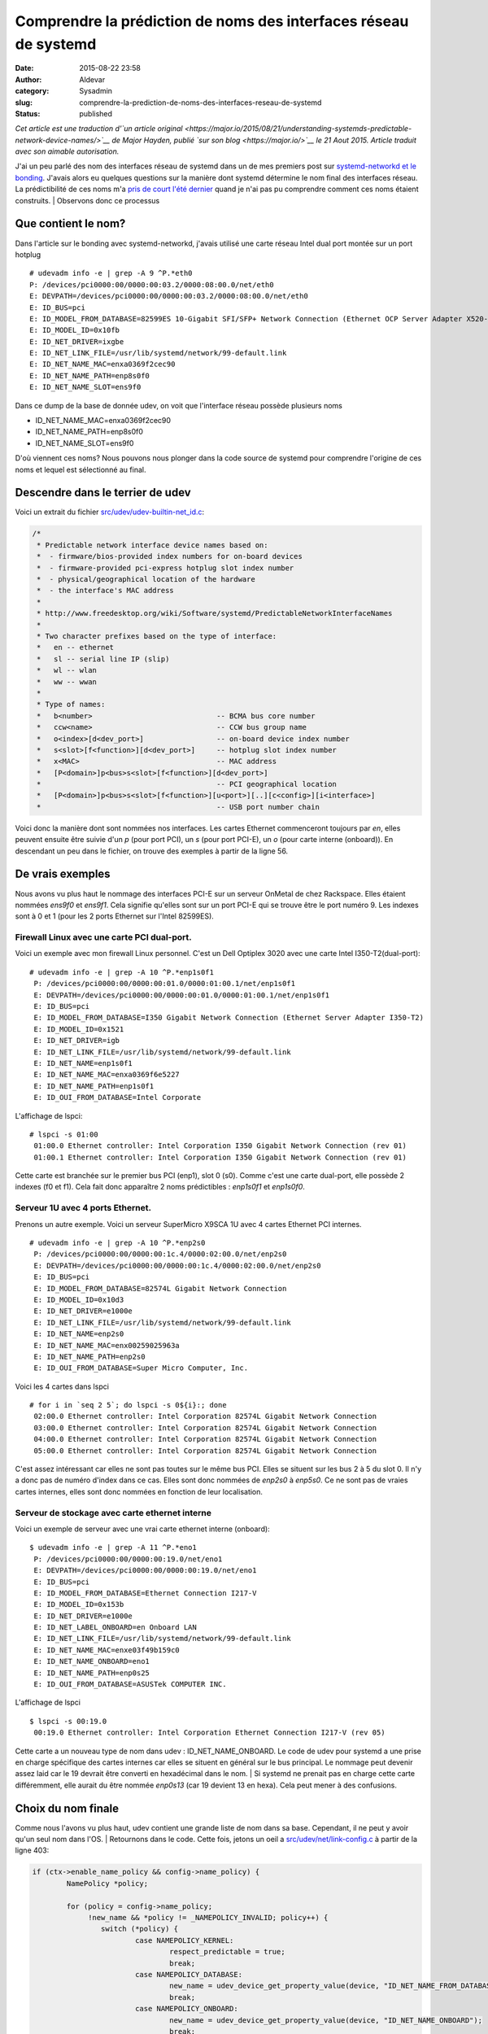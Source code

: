 Comprendre la prédiction de noms des interfaces réseau de systemd
#############################################################################
:date: 2015-08-22 23:58
:author: Aldevar
:category: Sysadmin
:slug: comprendre-la-prediction-de-noms-des-interfaces-reseau-de-systemd
:status: published

*Cet article est une traduction d'\ `un article
original <https://major.io/2015/08/21/understanding-systemds-predictable-network-device-names/>`__
de Major Hayden, publié `sur son blog <https://major.io/>`__ le 21 Aout
2015. Article traduit avec son aimable autorisation.*

J'ai un peu parlé des nom des interfaces réseau de systemd dans un de
mes premiers post sur `systemd-networkd et le
bonding <https://major.io/2015/08/21/using-systemd-networkd-with-bonding-on-rackspaces-onmetal-servers/>`__.
J'avais alors eu quelques questions sur la manière dont systemd
détermine le nom final des interfaces réseau. La prédictibilité de ces
noms m'a `pris de court l'été
dernier <https://major.io/2014/08/06/unexpected-predictable-network-naming-systemd/>`__
quand je n'ai pas pu comprendre comment ces noms étaient construits.
|  Observons donc ce processus

Que contient le nom?
~~~~~~~~~~~~~~~~~~~~

Dans l'article sur le bonding avec systemd-networkd, j'avais utilisé une
carte réseau Intel dual port montée sur un port hotplug

::

    # udevadm info -e | grep -A 9 ^P.*eth0
    P: /devices/pci0000:00/0000:00:03.2/0000:08:00.0/net/eth0
    E: DEVPATH=/devices/pci0000:00/0000:00:03.2/0000:08:00.0/net/eth0
    E: ID_BUS=pci
    E: ID_MODEL_FROM_DATABASE=82599ES 10-Gigabit SFI/SFP+ Network Connection (Ethernet OCP Server Adapter X520-2)
    E: ID_MODEL_ID=0x10fb
    E: ID_NET_DRIVER=ixgbe
    E: ID_NET_LINK_FILE=/usr/lib/systemd/network/99-default.link
    E: ID_NET_NAME_MAC=enxa0369f2cec90
    E: ID_NET_NAME_PATH=enp8s0f0
    E: ID_NET_NAME_SLOT=ens9f0

Dans ce dump de la base de donnée udev, on voit que l'interface réseau
possède plusieurs noms

-  ID\_NET\_NAME\_MAC=enxa0369f2cec90
-  ID\_NET\_NAME\_PATH=enp8s0f0
-  ID\_NET\_NAME\_SLOT=ens9f0

D'où viennent ces noms? Nous pouvons nous plonger dans la code source de
systemd pour comprendre l'origine de ces noms et lequel est sélectionné
au final.

Descendre dans le terrier de udev
~~~~~~~~~~~~~~~~~~~~~~~~~~~~~~~~~

Voici un extrait du fichier
`src/udev/udev-builtin-net\_id.c <https://github.com/systemd/systemd/blob/master/src/udev/udev-builtin-net_id.c>`__:

.. code:: c

    /*
     * Predictable network interface device names based on:
     *  - firmware/bios-provided index numbers for on-board devices
     *  - firmware-provided pci-express hotplug slot index number
     *  - physical/geographical location of the hardware
     *  - the interface's MAC address
     *
     * http://www.freedesktop.org/wiki/Software/systemd/PredictableNetworkInterfaceNames
     *
     * Two character prefixes based on the type of interface:
     *   en -- ethernet
     *   sl -- serial line IP (slip)
     *   wl -- wlan
     *   ww -- wwan
     *
     * Type of names:
     *   b<number>                             -- BCMA bus core number
     *   ccw<name>                             -- CCW bus group name
     *   o<index>[d<dev_port>]                 -- on-board device index number
     *   s<slot>[f<function>][d<dev_port>]     -- hotplug slot index number
     *   x<MAC>                                -- MAC address
     *   [P<domain>]p<bus>s<slot>[f<function>][d<dev_port>]
     *                                         -- PCI geographical location
     *   [P<domain>]p<bus>s<slot>[f<function>][u<port>][..][c<config>][i<interface>]
     *                                         -- USB port number chain

Voici donc la manière dont sont nommées nos interfaces. Les cartes
Ethernet commenceront toujours par *en*, elles peuvent ensuite être
suivie d'un *p* (pour port PCI), un *s* (pour port PCI-E), un *o* (pour
carte interne (onboard)). En descendant un peu dans le fichier, on
trouve des exemples à partir de la ligne 56.

De vrais exemples
~~~~~~~~~~~~~~~~~

Nous avons vu plus haut le nommage des interfaces PCI-E sur un serveur
OnMetal de chez Rackspace. Elles étaient nommées *ens9f0* et *ens9f1*.
Cela signifie qu'elles sont sur un port PCI-E qui se trouve être le port
numéro 9. Les indexes sont à 0 et 1 (pour les 2 ports Ethernet sur
l'Intel 82599ES).

Firewall Linux avec une carte PCI dual-port.
^^^^^^^^^^^^^^^^^^^^^^^^^^^^^^^^^^^^^^^^^^^^

Voici un exemple avec mon firewall Linux personnel. C'est un Dell
Optiplex 3020 avec une carte Intel I350-T2(dual-port):

::

    # udevadm info -e | grep -A 10 ^P.*enp1s0f1
     P: /devices/pci0000:00/0000:00:01.0/0000:01:00.1/net/enp1s0f1
     E: DEVPATH=/devices/pci0000:00/0000:00:01.0/0000:01:00.1/net/enp1s0f1
     E: ID_BUS=pci
     E: ID_MODEL_FROM_DATABASE=I350 Gigabit Network Connection (Ethernet Server Adapter I350-T2)
     E: ID_MODEL_ID=0x1521
     E: ID_NET_DRIVER=igb
     E: ID_NET_LINK_FILE=/usr/lib/systemd/network/99-default.link
     E: ID_NET_NAME=enp1s0f1
     E: ID_NET_NAME_MAC=enxa0369f6e5227
     E: ID_NET_NAME_PATH=enp1s0f1
     E: ID_OUI_FROM_DATABASE=Intel Corporate

L'affichage de lspci:

::

    # lspci -s 01:00
     01:00.0 Ethernet controller: Intel Corporation I350 Gigabit Network Connection (rev 01)
     01:00.1 Ethernet controller: Intel Corporation I350 Gigabit Network Connection (rev 01)

Cette carte est branchée sur le premier bus PCI (enp1), slot 0 (s0).
Comme c'est une carte dual-port, elle possède 2 indexes (f0 et f1). Cela
fait donc apparaître 2 noms prédictibles : *enp1s0f1* et *enp1s0f0*.

Serveur 1U avec 4 ports Ethernet.
^^^^^^^^^^^^^^^^^^^^^^^^^^^^^^^^^

Prenons un autre exemple. Voici un serveur SuperMicro X9SCA 1U avec 4
cartes Ethernet PCI internes.

::

    # udevadm info -e | grep -A 10 ^P.*enp2s0
     P: /devices/pci0000:00/0000:00:1c.4/0000:02:00.0/net/enp2s0
     E: DEVPATH=/devices/pci0000:00/0000:00:1c.4/0000:02:00.0/net/enp2s0
     E: ID_BUS=pci
     E: ID_MODEL_FROM_DATABASE=82574L Gigabit Network Connection
     E: ID_MODEL_ID=0x10d3
     E: ID_NET_DRIVER=e1000e
     E: ID_NET_LINK_FILE=/usr/lib/systemd/network/99-default.link
     E: ID_NET_NAME=enp2s0
     E: ID_NET_NAME_MAC=enx00259025963a
     E: ID_NET_NAME_PATH=enp2s0
     E: ID_OUI_FROM_DATABASE=Super Micro Computer, Inc.

Voici les 4 cartes dans lspci

::

    # for i in `seq 2 5`; do lspci -s 0${i}:; done
     02:00.0 Ethernet controller: Intel Corporation 82574L Gigabit Network Connection
     03:00.0 Ethernet controller: Intel Corporation 82574L Gigabit Network Connection
     04:00.0 Ethernet controller: Intel Corporation 82574L Gigabit Network Connection
     05:00.0 Ethernet controller: Intel Corporation 82574L Gigabit Network Connection

C'est assez intéressant car elles ne sont pas toutes sur le même bus
PCI. Elles se situent sur les bus 2 à 5 du slot 0. Il n'y a donc pas de
numéro d'index dans ce cas. Elles sont donc nommées de *enp2s0* à
*enp5s0*. Ce ne sont pas de vraies cartes internes, elles sont donc
nommées en fonction de leur localisation.

Serveur de stockage avec carte ethernet interne
^^^^^^^^^^^^^^^^^^^^^^^^^^^^^^^^^^^^^^^^^^^^^^^

Voici un exemple de serveur avec une vrai carte ethernet interne
(onboard):

::

    $ udevadm info -e | grep -A 11 ^P.*eno1
     P: /devices/pci0000:00/0000:00:19.0/net/eno1
     E: DEVPATH=/devices/pci0000:00/0000:00:19.0/net/eno1
     E: ID_BUS=pci
     E: ID_MODEL_FROM_DATABASE=Ethernet Connection I217-V
     E: ID_MODEL_ID=0x153b
     E: ID_NET_DRIVER=e1000e
     E: ID_NET_LABEL_ONBOARD=en Onboard LAN
     E: ID_NET_LINK_FILE=/usr/lib/systemd/network/99-default.link
     E: ID_NET_NAME_MAC=enxe03f49b159c0
     E: ID_NET_NAME_ONBOARD=eno1
     E: ID_NET_NAME_PATH=enp0s25
     E: ID_OUI_FROM_DATABASE=ASUSTek COMPUTER INC.

L'affichage de lspci

::

    $ lspci -s 00:19.0
     00:19.0 Ethernet controller: Intel Corporation Ethernet Connection I217-V (rev 05)

Cette carte a un nouveau type de nom dans udev :
ID\_NET\_NAME\_ONBOARD. Le code de udev pour systemd a une prise en
charge spécifique des cartes internes car elles se situent en général
sur le bus principal. Le nommage peut devenir assez laid car le 19
devrait être converti en hexadécimal dans le nom.
|  Si systemd ne prenait pas en charge cette carte différemment, elle
aurait du être nommée *enp0s13* (car 19 devient 13 en hexa). Cela peut
mener à des confusions.

Choix du nom finale
~~~~~~~~~~~~~~~~~~~

Comme nous l'avons vu plus haut, udev contient une grande liste de nom
dans sa base. Cependant, il ne peut y avoir qu'un seul nom dans l'OS.
|  Retournons dans le code. Cette fois, jetons un oeil a
`src/udev/net/link-config.c <https://github.com/systemd/systemd/blob/master/src/udev/net/link-config.c#L403>`__
à partir de la ligne 403:

.. code:: c

    if (ctx->enable_name_policy && config->name_policy) {
            NamePolicy *policy;
     
            for (policy = config->name_policy;
                 !new_name && *policy != _NAMEPOLICY_INVALID; policy++) {
                    switch (*policy) {
                            case NAMEPOLICY_KERNEL:
                                    respect_predictable = true;
                                    break;
                            case NAMEPOLICY_DATABASE:
                                    new_name = udev_device_get_property_value(device, "ID_NET_NAME_FROM_DATABASE");
                                    break;
                            case NAMEPOLICY_ONBOARD:
                                    new_name = udev_device_get_property_value(device, "ID_NET_NAME_ONBOARD");
                                    break;
                            case NAMEPOLICY_SLOT:
                                    new_name = udev_device_get_property_value(device, "ID_NET_NAME_SLOT");
                                    break;
                            case NAMEPOLICY_PATH:
                                    new_name = udev_device_get_property_value(device, "ID_NET_NAME_PATH");
                                    break;
                            case NAMEPOLICY_MAC:
                                    new_name = udev_device_get_property_value(device, "ID_NET_NAME_MAC");
                                    break;
                            default:
                                    break;
                    }
            }
    }

Si on regarde le case dans son ensemble, on voit que la première
correspondance est conservée et donne le nom à l'interface. En partant
du haut vers le bas, udev prend le premier de cette liste:

-  ID\_NET\_NAME\_FROM\_DATABASE
-  ID\_NET\_NAME\_ONBOARD
-  ID\_NET\_NAME\_SLOT
-  ID\_NET\_NAME\_PATH
-  ID\_NET\_NAME\_MAC

Si on retourne sur le serveur OnMetal en haut de l'article, on peut
suivre cette logique. La base udev contient:

::

    E: ID_NET_NAME_MAC=enxa0369f2cec90
    E: ID_NET_NAME_PATH=enp8s0f0
    E: ID_NET_NAME_SLOT=ens9f0

Le daemon udev commencerait par ID\_NET\_NAME\_FROM\_DATABASE, mais
cela n'existe pas pour cette carte. Il passe ensuite à
ID\_NET\_NAME\_ONBOARD, qui n'est pas présent. Vient ensuite
ID\_NET\_NAME\_SLOT, voilà la correspondance! L'entrée
ID\_NET\_NAME\_SLOT contient *ens9f0*, qui est donc le nom final de
l'interface réseau.
|  Cette boucle gère aussi quelques cas spéciaux. La première est de
vérifier si udev n'est pas configuré pour ne pas utiliser les noms
prédictible. Nous l'avions vu dans le post sur le\ `bonding avec
systemd-networkd <https://major.io/2015/08/21/using-systemd-networkd-with-bonding-on-rackspaces-onmetal-servers/>`__
quand la configuration du bootloader contenait net.ifnames=0. Si cette
commande noyau est présente, les noms prédictibles ne sont pas utilisés.
|  Un autre cas spécial est ID\_NET\_NAME\_FROM\_DATABASE. Ces ports
viennent de la `base de donnée matériel interne de
udev <https://github.com/systemd/systemd/blob/master/hwdb/20-net-ifname.hwdb>`__.
Ce fichier ne contient pour le moment qu'une seule entrée et c'est pour
une carte réseau particulière iDRAC de DELL.

Confondu par l'hexa
~~~~~~~~~~~~~~~~~~~

Si les numéros des ports PCI ne semblent pas se suivre, lisez mon
`post de l'été
dernier <https://major.io/2014/08/06/unexpected-predictable-network-naming-systemd/>`__.
J'avais eu affaire à un serveur Dell particulier avec une carte Intel
dual-port sur le bus PCI 42. Le nom de l'interface était *enp66s0f0* et
j'en étais resté perplexe.
|  Le nom *enp66s0f0* semble signifier que nous avons une carte sur le
bus PCI 66, slot 0, avec de multiple fonction d'index. Cependant,
systemd fait une conversion des numéros de slot PCI en hexa. La décimal
42 devient donc 66 en hexa.
|  La plupart des serveurs n'auront pas cette complexité mais il est
important de se souvenir de la conversion en hexa.

Feedback
~~~~~~~~

Ces articles sur systemd sont ils intéressant? Je suis un grand fan de
systemd et j'adore écrire à son sujet.
